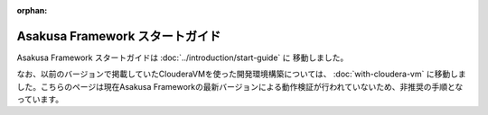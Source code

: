 :orphan:

================================
Asakusa Framework スタートガイド
================================
Asakusa Framework スタートガイドは :doc:`../introduction/start-guide` に 移動しました。

なお、以前のバージョンで掲載していたClouderaVMを使った開発環境構築については、 :doc:`with-cloudera-vm` に移動しました。こちらのページは現在Asakusa Frameworkの最新バージョンによる動作検証が行われていないため、非推奨の手順となっています。

